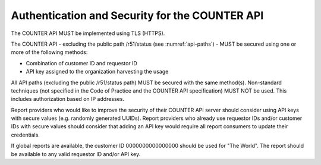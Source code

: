 .. The COUNTER Code of Practice Release 5 © 2017-2023 by COUNTER
   is licensed under CC BY-SA 4.0. To view a copy of this license,
   visit https://creativecommons.org/licenses/by-sa/4.0/

.. _api-security:

Authentication and Security for the COUNTER API
-----------------------------------------------------

The COUNTER API MUST be implemented using TLS (HTTPS).

The COUNTER API - excluding the public path /r51/status (see :numref:`api-paths`) - MUST be secured using one or more of the following methods:

* Combination of customer ID and requestor ID
* API key assigned to the organization harvesting the usage

All API paths (excluding the public /r51/status path) MUST be secured with the same method(s). Non-standard techniques (not specified in the Code of Practice and the COUNTER API specification) MUST NOT be used. This includes authorization based on IP addresses.

Report providers who would like to improve the security of their COUNTER API server should consider using API keys with secure values (e.g. randomly generated UUIDs). Report providers who already use requestor IDs and/or customer IDs with secure values should consider that adding an API key would require all report consumers to update their credentials.

If global reports are available, the customer ID 0000000000000000 should be used for "The World". The report should be available to any valid requestor ID and/or API key.
